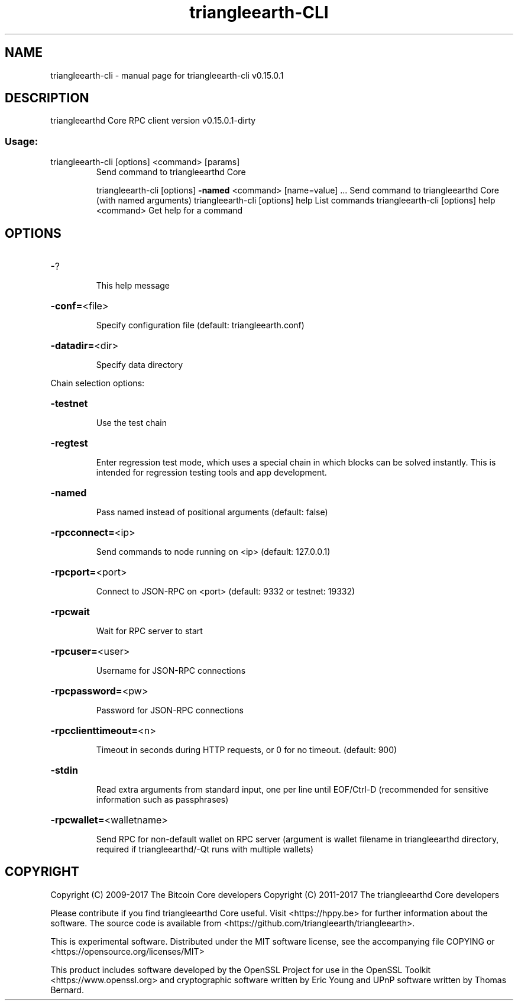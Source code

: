 .\" DO NOT MODIFY THIS FILE!  It was generated by help2man 1.47.3.
.TH triangleearth-CLI "1" "September 2017" "triangleearth-cli v0.15.0.1" "User Commands"
.SH NAME
triangleearth-cli \- manual page for triangleearth-cli v0.15.0.1
.SH DESCRIPTION
triangleearthd Core RPC client version v0.15.0.1\-dirty
.SS "Usage:"
.TP
triangleearth\-cli [options] <command> [params]
Send command to triangleearthd Core
.IP
triangleearth\-cli [options] \fB\-named\fR <command> [name=value] ... Send command to triangleearthd Core (with named arguments)
triangleearth\-cli [options] help                List commands
triangleearth\-cli [options] help <command>      Get help for a command
.SH OPTIONS
.HP
\-?
.IP
This help message
.HP
\fB\-conf=\fR<file>
.IP
Specify configuration file (default: triangleearth.conf)
.HP
\fB\-datadir=\fR<dir>
.IP
Specify data directory
.PP
Chain selection options:
.HP
\fB\-testnet\fR
.IP
Use the test chain
.HP
\fB\-regtest\fR
.IP
Enter regression test mode, which uses a special chain in which blocks
can be solved instantly. This is intended for regression testing
tools and app development.
.HP
\fB\-named\fR
.IP
Pass named instead of positional arguments (default: false)
.HP
\fB\-rpcconnect=\fR<ip>
.IP
Send commands to node running on <ip> (default: 127.0.0.1)
.HP
\fB\-rpcport=\fR<port>
.IP
Connect to JSON\-RPC on <port> (default: 9332 or testnet: 19332)
.HP
\fB\-rpcwait\fR
.IP
Wait for RPC server to start
.HP
\fB\-rpcuser=\fR<user>
.IP
Username for JSON\-RPC connections
.HP
\fB\-rpcpassword=\fR<pw>
.IP
Password for JSON\-RPC connections
.HP
\fB\-rpcclienttimeout=\fR<n>
.IP
Timeout in seconds during HTTP requests, or 0 for no timeout. (default:
900)
.HP
\fB\-stdin\fR
.IP
Read extra arguments from standard input, one per line until EOF/Ctrl\-D
(recommended for sensitive information such as passphrases)
.HP
\fB\-rpcwallet=\fR<walletname>
.IP
Send RPC for non\-default wallet on RPC server (argument is wallet
filename in triangleearthd directory, required if triangleearthd/\-Qt runs
with multiple wallets)
.SH COPYRIGHT
Copyright (C) 2009-2017 The Bitcoin Core developers
Copyright (C) 2011-2017 The triangleearthd Core developers

Please contribute if you find triangleearthd Core useful. Visit
<https://hppy.be> for further information about the software.
The source code is available from <https://github.com/triangleearth/triangleearth>.

This is experimental software.
Distributed under the MIT software license, see the accompanying file COPYING
or <https://opensource.org/licenses/MIT>

This product includes software developed by the OpenSSL Project for use in the
OpenSSL Toolkit <https://www.openssl.org> and cryptographic software written by
Eric Young and UPnP software written by Thomas Bernard.
